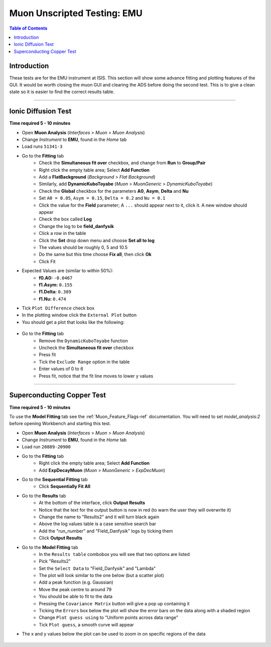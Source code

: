 .. _Muon_Analysis_EMU-ref:

Muon Unscripted Testing: EMU
============================

.. contents:: Table of Contents
   :local:

Introduction
------------

These tests are for the EMU instrument at ISIS.
This section will show some advance fitting and plotting features of the GUI.
It would be worth closing the muon GUI and clearing the ADS before doing the second test.
This is to give a clean state so it is easier to find the correct results table.

-------------------------

.. _emu_ionic_diffusion_test:

Ionic Diffusion Test
--------------------

**Time required 5 - 10 minutes**

- Open **Muon Analysis** (*Interfaces* > *Muon* > *Muon Analysis*)
- Change *Instrument* to **EMU**, found in the *Home* tab
- Load runs ``51341-3``
- Go to the **Fitting** tab
	- Check the **Simultaneous fit over** checkbox, and change from **Run**
	  to **Group/Pair**
	- Right click the empty table area; Select **Add Function**
	- Add a **FlatBackground** (*Background* > *Flat Background*)
	- Similarly, add **DynamicKuboToyabe** (*Muon* > *MuonGeneric* >
	  *DynamicKuboToyabe*)
	- Check the **Global** checkbox for the parameters **A0**, **Asym**,
	  **Delta** and **Nu**
	- Set ``A0 = 0.05``, ``Asym = 0.15``, ``Delta = 0.2`` and ``Nu = 0.1``
	- Click the value for the **Field** parameter; A ``...`` should appear next
	  to it, click it. A new window should appear
	- Check the box called **Log**
	- Change the log to be **field_danfysik**
	- Click a row in the table
	- Click the **Set** drop down menu and choose **Set all to log**
	- The values should be roughly 0, 5 and 10.5
	- Do the same but this time choose **Fix all**, then click **Ok**
	- Click Fit
- Expected Values are (similar to within 50%):
	- **f0.A0:** ``-0.0467``
	- **f1.Asym:** ``0.155``
	- **f1.Delta:** ``0.389``
	- **f1.Nu:** ``0.474``
- Tick ``Plot Difference`` check box
- In the plotting window click the ``External Plot`` button
- You should get a plot that looks like the following:


.. figure:: ../../images/MuonAnalysisTests/MATestingIDF.png
	:alt: MATestingIDF.png

- Go to the **Fitting** tab
	- Remove the ``DynamicKuboToyabe`` function
	- Uncheck the **Simultaneous fit over** checkbox
	- Press fit
	- Tick the ``Exclude Range`` option in the table
	- Enter values of 0 to 6
	- Press fit, notice that the fit line moves to lower y values

--------------------------------

.. _emu_superconducting_copper_test:

Superconducting Copper Test
---------------------------

**Time required 5 - 10 minutes**

To use the **Model Fitting** tab see the :ref:`Muon_Feature_Flags-ref` documentation. You will
need to set `model_analysis:2` before opening Workbench and starting this test.

- Open **Muon Analysis** (*Interfaces* > *Muon* > *Muon Analysis*)
- Change *Instrument* to **EMU**, found in the *Home* tab
- Load run ``20889-20900``
- Go to the **Fitting** tab
	- Right click the empty table area; Select **Add Function**
	- Add **ExpDecayMuon** (*Muon* > *MuonGeneric* >
	  *ExpDecMuon*)
- Go to the **Sequential Fitting** tab
	- Click **Sequentially Fit All**
- Go to the **Results** tab
	- At the bottom of the interface, click **Output Results**
	- Notice that the text for the output button is now in red (to warn the user they will overwrite it)
	- Change the name to "Results2" and it will turn black again
	- Above the log values table is a case sensitive search bar
	- Add the "run_number" and "Field_Danfysik" logs by ticking them
	- Click **Output Results**
- Go to the **Model Fitting** tab
	- In the ``Results table`` combobox you will see that two options are listed
	- Pick "Results2"
	- Set the ``Select Data`` to "Field_Danfysik" and "Lambda"
	- The plot will look similar to the one below (but a scatter plot)
	- Add a peak function (e.g. Gaussian)
	- Move the peak centre to around 79
	- You should be able to fit to the data
	- Pressing the ``Covariance Matrix`` button will give a pop up containing it
	- Ticking the ``Errors`` box below the plot will show the error bars on the data along with a shaded region
	- Change ``Plot guess using`` to "Uniform points across data range"
	- Tick ``Plot guess``, a smooth curve will appear
- The x and y values below the plot can be used to zoom in on specific regions of the data

.. figure:: ../../images/MuonAnalysisTests/Cu-fitting.png
	:alt: Cu-fitting.png
